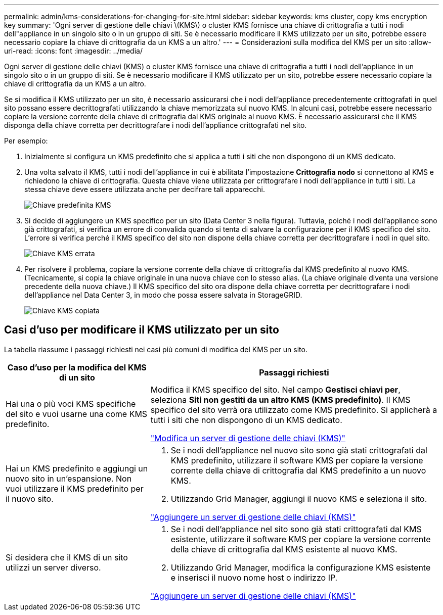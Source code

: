 ---
permalink: admin/kms-considerations-for-changing-for-site.html 
sidebar: sidebar 
keywords: kms cluster, copy kms encryption key 
summary: 'Ogni server di gestione delle chiavi \(KMS\) o cluster KMS fornisce una chiave di crittografia a tutti i nodi dell"appliance in un singolo sito o in un gruppo di siti.  Se è necessario modificare il KMS utilizzato per un sito, potrebbe essere necessario copiare la chiave di crittografia da un KMS a un altro.' 
---
= Considerazioni sulla modifica del KMS per un sito
:allow-uri-read: 
:icons: font
:imagesdir: ../media/


[role="lead"]
Ogni server di gestione delle chiavi (KMS) o cluster KMS fornisce una chiave di crittografia a tutti i nodi dell'appliance in un singolo sito o in un gruppo di siti.  Se è necessario modificare il KMS utilizzato per un sito, potrebbe essere necessario copiare la chiave di crittografia da un KMS a un altro.

Se si modifica il KMS utilizzato per un sito, è necessario assicurarsi che i nodi dell'appliance precedentemente crittografati in quel sito possano essere decrittografati utilizzando la chiave memorizzata sul nuovo KMS.  In alcuni casi, potrebbe essere necessario copiare la versione corrente della chiave di crittografia dal KMS originale al nuovo KMS.  È necessario assicurarsi che il KMS disponga della chiave corretta per decrittografare i nodi dell'appliance crittografati nel sito.

Per esempio:

. Inizialmente si configura un KMS predefinito che si applica a tutti i siti che non dispongono di un KMS dedicato.
. Una volta salvato il KMS, tutti i nodi dell'appliance in cui è abilitata l'impostazione *Crittografia nodo* si connettono al KMS e richiedono la chiave di crittografia.  Questa chiave viene utilizzata per crittografare i nodi dell'appliance in tutti i siti.  La stessa chiave deve essere utilizzata anche per decifrare tali apparecchi.
+
image::../media/kms_default_key.png[Chiave predefinita KMS]

. Si decide di aggiungere un KMS specifico per un sito (Data Center 3 nella figura).  Tuttavia, poiché i nodi dell'appliance sono già crittografati, si verifica un errore di convalida quando si tenta di salvare la configurazione per il KMS specifico del sito.  L'errore si verifica perché il KMS specifico del sito non dispone della chiave corretta per decrittografare i nodi in quel sito.
+
image::../media/kms_wrong_key.png[Chiave KMS errata]

. Per risolvere il problema, copiare la versione corrente della chiave di crittografia dal KMS predefinito al nuovo KMS.  (Tecnicamente, si copia la chiave originale in una nuova chiave con lo stesso alias.  (La chiave originale diventa una versione precedente della nuova chiave.)  Il KMS specifico del sito ora dispone della chiave corretta per decrittografare i nodi dell'appliance nel Data Center 3, in modo che possa essere salvata in StorageGRID.
+
image::../media/kms_copied_key.png[Chiave KMS copiata]





== Casi d'uso per modificare il KMS utilizzato per un sito

La tabella riassume i passaggi richiesti nei casi più comuni di modifica del KMS per un sito.

[cols="1a,2a"]
|===
| Caso d'uso per la modifica del KMS di un sito | Passaggi richiesti 


 a| 
Hai una o più voci KMS specifiche del sito e vuoi usarne una come KMS predefinito.
 a| 
Modifica il KMS specifico del sito.  Nel campo *Gestisci chiavi per*, seleziona *Siti non gestiti da un altro KMS (KMS predefinito)*.  Il KMS specifico del sito verrà ora utilizzato come KMS predefinito.  Si applicherà a tutti i siti che non dispongono di un KMS dedicato.

link:kms-editing.html["Modifica un server di gestione delle chiavi (KMS)"]



 a| 
Hai un KMS predefinito e aggiungi un nuovo sito in un'espansione.  Non vuoi utilizzare il KMS predefinito per il nuovo sito.
 a| 
. Se i nodi dell'appliance nel nuovo sito sono già stati crittografati dal KMS predefinito, utilizzare il software KMS per copiare la versione corrente della chiave di crittografia dal KMS predefinito a un nuovo KMS.
. Utilizzando Grid Manager, aggiungi il nuovo KMS e seleziona il sito.


link:kms-adding.html["Aggiungere un server di gestione delle chiavi (KMS)"]



 a| 
Si desidera che il KMS di un sito utilizzi un server diverso.
 a| 
. Se i nodi dell'appliance nel sito sono già stati crittografati dal KMS esistente, utilizzare il software KMS per copiare la versione corrente della chiave di crittografia dal KMS esistente al nuovo KMS.
. Utilizzando Grid Manager, modifica la configurazione KMS esistente e inserisci il nuovo nome host o indirizzo IP.


link:kms-adding.html["Aggiungere un server di gestione delle chiavi (KMS)"]

|===